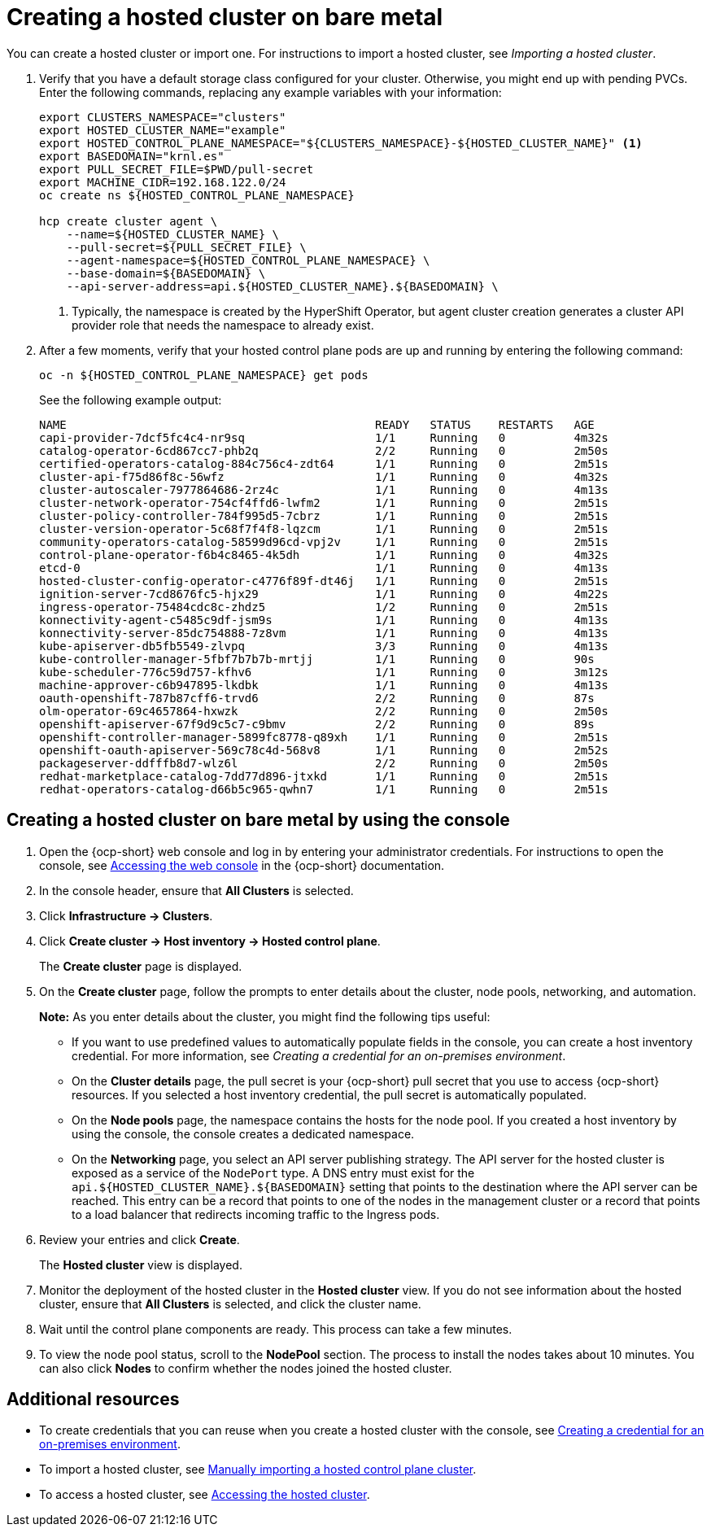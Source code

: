 [#creating-a-hosted-cluster-bm]
= Creating a hosted cluster on bare metal

You can create a hosted cluster or import one. For instructions to import a hosted cluster, see _Importing a hosted cluster_.

. Verify that you have a default storage class configured for your cluster. Otherwise, you might end up with pending PVCs. Enter the following commands, replacing any example variables with your information:

+
----
export CLUSTERS_NAMESPACE="clusters"
export HOSTED_CLUSTER_NAME="example"
export HOSTED_CONTROL_PLANE_NAMESPACE="${CLUSTERS_NAMESPACE}-${HOSTED_CLUSTER_NAME}" <1>
export BASEDOMAIN="krnl.es"
export PULL_SECRET_FILE=$PWD/pull-secret
export MACHINE_CIDR=192.168.122.0/24
oc create ns ${HOSTED_CONTROL_PLANE_NAMESPACE}

hcp create cluster agent \
    --name=${HOSTED_CLUSTER_NAME} \
    --pull-secret=${PULL_SECRET_FILE} \
    --agent-namespace=${HOSTED_CONTROL_PLANE_NAMESPACE} \
    --base-domain=${BASEDOMAIN} \
    --api-server-address=api.${HOSTED_CLUSTER_NAME}.${BASEDOMAIN} \
----

+
<1> Typically, the namespace is created by the HyperShift Operator, but agent cluster creation generates a cluster API provider role that needs the namespace to already exist.

. After a few moments, verify that your hosted control plane pods are up and running by entering the following command:

+
----
oc -n ${HOSTED_CONTROL_PLANE_NAMESPACE} get pods
----

+
See the following example output:

+
----
NAME                                             READY   STATUS    RESTARTS   AGE
capi-provider-7dcf5fc4c4-nr9sq                   1/1     Running   0          4m32s
catalog-operator-6cd867cc7-phb2q                 2/2     Running   0          2m50s
certified-operators-catalog-884c756c4-zdt64      1/1     Running   0          2m51s
cluster-api-f75d86f8c-56wfz                      1/1     Running   0          4m32s
cluster-autoscaler-7977864686-2rz4c              1/1     Running   0          4m13s
cluster-network-operator-754cf4ffd6-lwfm2        1/1     Running   0          2m51s
cluster-policy-controller-784f995d5-7cbrz        1/1     Running   0          2m51s
cluster-version-operator-5c68f7f4f8-lqzcm        1/1     Running   0          2m51s
community-operators-catalog-58599d96cd-vpj2v     1/1     Running   0          2m51s
control-plane-operator-f6b4c8465-4k5dh           1/1     Running   0          4m32s
etcd-0                                           1/1     Running   0          4m13s
hosted-cluster-config-operator-c4776f89f-dt46j   1/1     Running   0          2m51s
ignition-server-7cd8676fc5-hjx29                 1/1     Running   0          4m22s
ingress-operator-75484cdc8c-zhdz5                1/2     Running   0          2m51s
konnectivity-agent-c5485c9df-jsm9s               1/1     Running   0          4m13s
konnectivity-server-85dc754888-7z8vm             1/1     Running   0          4m13s
kube-apiserver-db5fb5549-zlvpq                   3/3     Running   0          4m13s
kube-controller-manager-5fbf7b7b7b-mrtjj         1/1     Running   0          90s
kube-scheduler-776c59d757-kfhv6                  1/1     Running   0          3m12s
machine-approver-c6b947895-lkdbk                 1/1     Running   0          4m13s
oauth-openshift-787b87cff6-trvd6                 2/2     Running   0          87s
olm-operator-69c4657864-hxwzk                    2/2     Running   0          2m50s
openshift-apiserver-67f9d9c5c7-c9bmv             2/2     Running   0          89s
openshift-controller-manager-5899fc8778-q89xh    1/1     Running   0          2m51s
openshift-oauth-apiserver-569c78c4d-568v8        1/1     Running   0          2m52s
packageserver-ddfffb8d7-wlz6l                    2/2     Running   0          2m50s
redhat-marketplace-catalog-7dd77d896-jtxkd       1/1     Running   0          2m51s
redhat-operators-catalog-d66b5c965-qwhn7         1/1     Running   0          2m51s
----

[#hosted-create-bare-metal-console]
== Creating a hosted cluster on bare metal by using the console

. Open the {ocp-short} web console and log in by entering your administrator credentials. For instructions to open the console, see link:https://access.redhat.com/documentation/en-us/openshift_container_platform/4.14/html/web_console/web-console[Accessing the web console] in the {ocp-short} documentation.

. In the console header, ensure that **All Clusters** is selected.

. Click **Infrastructure -> Clusters**.

. Click **Create cluster -> Host inventory -> Hosted control plane**.

+
The **Create cluster** page is displayed.

. On the **Create cluster** page, follow the prompts to enter details about the cluster, node pools, networking, and automation.

+
*Note:* As you enter details about the cluster, you might find the following tips useful:

** If you want to use predefined values to automatically populate fields in the console, you can create a host inventory credential. For more information, see _Creating a credential for an on-premises environment_.

** On the *Cluster details* page, the pull secret is your {ocp-short} pull secret that you use to access {ocp-short} resources. If you selected a host inventory credential, the pull secret is automatically populated.

** On the *Node pools* page, the namespace contains the hosts for the node pool. If you created a host inventory by using the console, the console creates a dedicated namespace.

** On the *Networking* page, you select an API server publishing strategy. The API server for the hosted cluster is exposed as a service of the `NodePort` type. A DNS entry must exist for the `api.${HOSTED_CLUSTER_NAME}.${BASEDOMAIN}` setting that points to the destination where the API server can be reached. This entry can be a record that points to one of the nodes in the management cluster or a record that points to a load balancer that redirects incoming traffic to the Ingress pods.

. Review your entries and click **Create**.

+
The **Hosted cluster** view is displayed.

. Monitor the deployment of the hosted cluster in the **Hosted cluster** view. If you do not see information about the hosted cluster, ensure that **All Clusters** is selected, and click the cluster name.

. Wait until the control plane components are ready. This process can take a few minutes.

. To view the node pool status, scroll to the **NodePool** section. The process to install the nodes takes about 10 minutes. You can also click **Nodes** to confirm whether the nodes joined the hosted cluster.

[#hosted-create-bare-metal-additional-resources]
== Additional resources

* To create credentials that you can reuse when you create a hosted cluster with the console, see xref:../credentials/credential_on_prem.adoc#creating-a-credential-for-an-on-premises-environment[Creating a credential for an on-premises environment].

* To import a hosted cluster, see xref:../hosted_control_planes/importing_hosted_cluster_aws.adoc#importing-hosted-cluster[Manually importing a hosted control plane cluster].

* To access a hosted cluster, see xref:../hosted_control_planes/hosting_service_cluster_access.adoc#access-hosted-cluster[Accessing the hosted cluster].